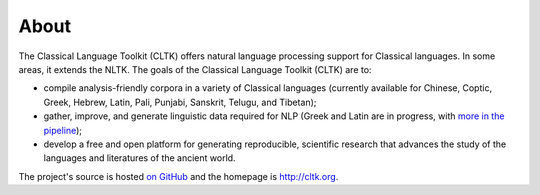 About
#####

The Classical Language Toolkit (CLTK) offers natural language processing support for Classical languages. \
In some areas, it extends the NLTK. The goals of the Classical Language Toolkit (CLTK) are to:

* compile analysis-friendly corpora in a variety of Classical languages (currently available for Chinese, Coptic, Greek, Hebrew, Latin, Pali, Punjabi, Sanskrit, Telugu, and Tibetan);

* gather, improve, and generate linguistic data required for NLP (Greek and Latin are in progress, with `more in the pipeline <https://github.com/cltk/cltk/wiki/List-of-Classical-languages>`_);

* develop a free and open platform for generating reproducible, scientific research that advances the study of the languages and literatures of the ancient world.

The project's source is hosted `on GitHub <https://github.com/cltk/cltk>`_ and the homepage is `http://cltk.org <http://cltk.org>`_.
